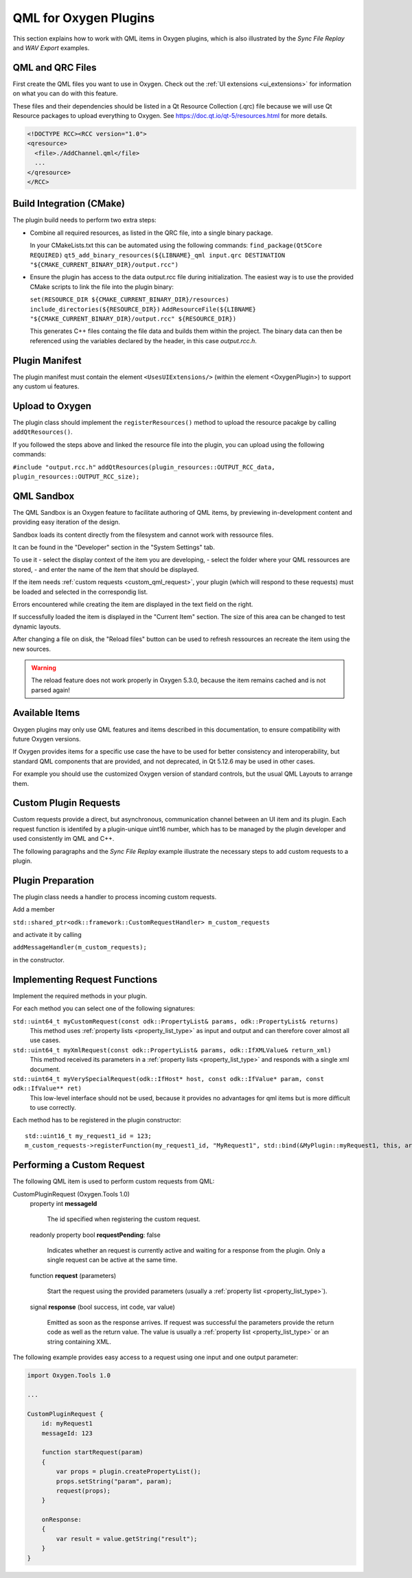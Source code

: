 .. _plugin_qml_intro:

QML for Oxygen Plugins
======================

This section explains how to work with QML items in Oxygen plugins, which
is also illustrated by the *Sync File Replay* and *WAV Export* examples. 


QML and QRC Files
-----------------

First create the QML files you want to use in Oxygen.
Check out the :ref:`UI extensions <ui_extensions>` for information on what
you can do with this feature.

These files and their dependencies should be listed in a Qt Resource Collection
(.qrc) file because we will use Qt Resource packages to upload everything to Oxygen.
See https://doc.qt.io/qt-5/resources.html for more details.

.. code-block:: xml

  <!DOCTYPE RCC><RCC version="1.0">
  <qresource>
    <file>./AddChannel.qml</file>
    ...
  </qresource>
  </RCC>


Build Integration (CMake)
-------------------------

The plugin build needs to perform two extra steps:

- Combine all required resources, as listed in the QRC file, into a single
  binary package.

  In your CMakeLists.txt this can be automated using the following commands:
  ``find_package(Qt5Core REQUIRED)``
  ``qt5_add_binary_resources(${LIBNAME}_qml input.qrc DESTINATION "${CMAKE_CURRENT_BINARY_DIR}/output.rcc")``
- Ensure the plugin has access to the data output.rcc file during initialization.
  The easiest way is to use the provided CMake scripts to link the file into the
  plugin binary:

  ``set(RESOURCE_DIR ${CMAKE_CURRENT_BINARY_DIR}/resources)``
  ``include_directories(${RESOURCE_DIR})``
  ``AddResourceFile(${LIBNAME} "${CMAKE_CURRENT_BINARY_DIR}/output.rcc" ${RESOURCE_DIR})``

  This generates C++ files containg the file data and builds them within
  the project. The binary data can then be referenced using the variables
  declared by the header, in this case *output.rcc.h*.



Plugin Manifest
---------------

The plugin manifest must contain the element ``<UsesUIExtensions/>``
(within the element <OxygenPlugin>) to support any custom ui features.


Upload to Oxygen
----------------

The plugin class should implement the ``registerResources()`` method to
upload the resource pacakge by calling ``addQtResources()``.

If you followed the steps above and linked the resource file into the plugin,
you can upload using the following commands:

``#include "output.rcc.h"``
``addQtResources(plugin_resources::OUTPUT_RCC_data, plugin_resources::OUTPUT_RCC_size);``


QML Sandbox
-----------

The QML Sandbox is an Oxygen feature to facilitate authoring of QML items,
by previewing in-development content and providing easy iteration of the design.

Sandbox loads its content directly from the filesystem and cannot work with
ressource files.

It can be found in the "Developer" section in the "System Settings" tab.

To use it
- select the display context of the item you are developing,
- select the folder where your QML ressources are stored,
- and enter the name of the item that should be displayed.

If the item needs :ref:`custom requests <custom_qml_request>`, your plugin
(which will respond to these requests) must be loaded and selected in the correspondig list.

Errors encountered while creating the item are displayed in the text field on the right.

If successfully loaded the item is displayed in the "Current Item" section.
The size of this area can be changed to test dynamic layouts.

After changing a file on disk, the "Reload files" button can be used to refresh
ressources an recreate the item using the new sources.

.. warning::
  The reload feature does not work properly in Oxygen 5.3.0, because the item
  remains cached and is not parsed again!



Available Items
---------------

Oxygen plugins may only use QML features and items described in this documentation,
to ensure compatibility with future Oxygen versions.

If Oxygen provides items for a specific use case the have to be used for better
consistency and interoperability, but standard QML components that are provided,
and not deprecated, in Qt 5.12.6 may be used in other cases.

For example you should use the customized Oxygen version of standard controls,
but the usual QML Layouts to arrange them.


.. _custom_qml_request:


Custom Plugin Requests
----------------------

Custom requests provide a direct, but asynchronous, communication channel between
an UI item and its plugin. Each request function is identifed by a plugin-unique
uint16 number, which has to be managed by the plugin developer and used consistently
im QML and C++.

The following paragraphs and the *Sync File Replay* example illustrate the necessary steps to add custom
requests to a plugin.


Plugin Preparation
------------------

The plugin class needs a handler to process incoming custom requests.

Add a member

``std::shared_ptr<odk::framework::CustomRequestHandler> m_custom_requests``

and activate it by calling

``addMessageHandler(m_custom_requests);``

in the constructor.


Implementing Request Functions
------------------------------

Implement the required methods in your plugin.

For each method you can select one of the following signatures:

``std::uint64_t myCustomRequest(const odk::PropertyList& params, odk::PropertyList& returns)``
    This method uses :ref:`property lists <property_list_type>` as input and
    output and can therefore cover almost all use cases.

``std::uint64_t myXmlRequest(const odk::PropertyList& params, odk::IfXMLValue& return_xml)``
    This method received its parameters in a :ref:`property lists <property_list_type>`
    and responds with a single xml document.

``std::uint64_t myVerySpecialRequest(odk::IfHost* host, const odk::IfValue* param, const odk::IfValue** ret)``
    This low-level interface should not be used, because it provides no advantages for
    qml items but is more difficult to use correctly.

Each method has to be registered in the plugin constructor::

    std::uint16_t my_request1_id = 123;
    m_custom_requests->registerFunction(my_request1_id, "MyRequest1", std::bind(&MyPlugin::myRequest1, this, arg::_1, arg::_2));


Performing a Custom Request
---------------------------

The following QML item is used to perform custom requests from QML:

CustomPluginRequest (Oxygen.Tools 1.0)
    property int **messageId**
    
      The id specified when registering the custom request.

    readonly property bool **requestPending**: false

      Indicates whether an request is currently active and waiting for a response from the plugin.
      Only a single request can be active at the same time.

    function **request** (parameters)

      Start the request using the provided parameters (usually a :ref:`property list <property_list_type>`).

    signal **response** (bool success, int code, var value)

      Emitted as soon as the response arrives.
      If request was successful the parameters provide the return code as well as the return value.
      The value is usually a :ref:`property list <property_list_type>` or an string containing XML.

The following example provides easy access to a request using one input and one output parameter:

.. code-block:: qml

    import Oxygen.Tools 1.0

    ...

    CustomPluginRequest {
        id: myRequest1
        messageId: 123

        function startRequest(param)
        {
            var props = plugin.createPropertyList();
            props.setString("param", param);
            request(props);
        }

        onResponse:
        {
            var result = value.getString("result");
        }
    }


